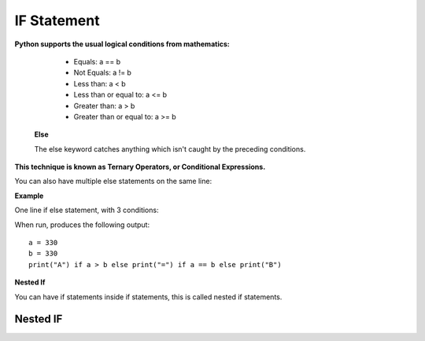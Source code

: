 .. This file is part of the OpenDSA eTextbook project. See
.. http://opendsa.org for more details.
.. Copyright (c) 2012-2020 by the OpenDSA Project Contributors, and
.. distributed under an MIT open source license.

.. avmetadata::
   :author: Bio_Batch2
   :satisfies: DNASeq
   :topic: DNASeq

IF Statement
============

**Python supports the usual logical conditions from mathematics:**

   * Equals: a == b
   * Not Equals: a != b
   * Less than: a < b
   * Less than or equal to: a <= b
   * Greater than: a > b
   * Greater than or equal to: a >= b




  **Else**

  The else keyword catches anything which isn't caught by the preceding conditions.

.. inlineav:: if_stat ss
   :long_name: DNA Sequencing example Slideshow
   :links: AV/BIO/if_stat.css 
   :scripts: AV/BIO/if_stat.js
   :output: show



**This technique is known as Ternary Operators, or Conditional Expressions.**

You can also have multiple else statements on the same line:

**Example**

One line if else statement, with 3 conditions:

When run, produces the following output::

   a = 330 
   b = 330
   print("A") if a > b else print("=") if a == b else print("B") 



**Nested If**

You can have if statements inside if statements, this is called nested if statements.

Nested IF
---------
  
.. inlineav:: n_if ss
   :long_name: DNA Sequencing example Slideshow
   :links: AV/BIO/n_if.css 
   :scripts: AV/BIO/n_if.js
   :output: show